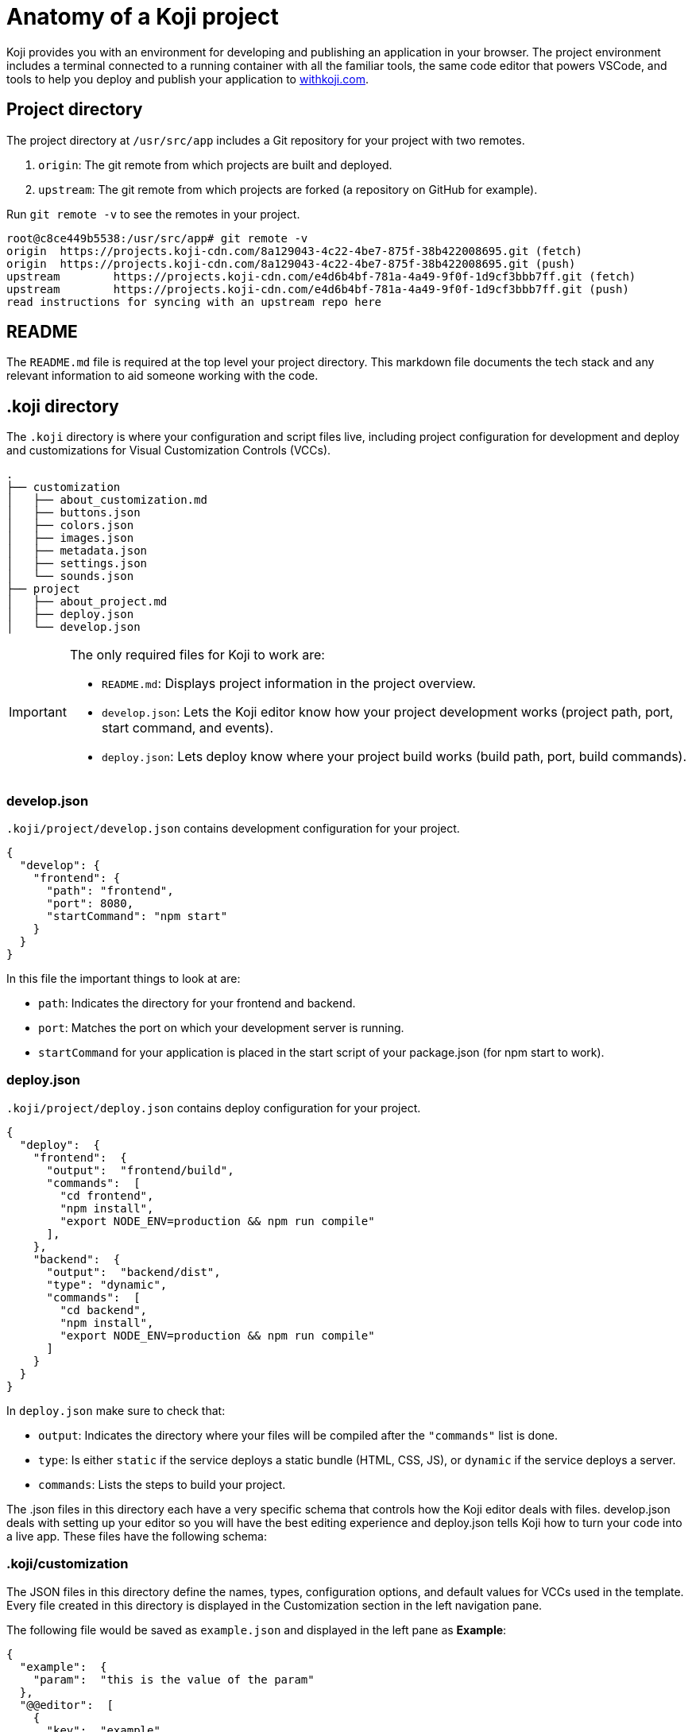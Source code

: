 = Anatomy of a Koji project
:page-slug: projects
:page-description: The unique files and elements in a Koji project that power the magic of customization.

Koji provides you with an environment for developing and publishing an application in your browser.
The project environment includes a terminal connected to a running container with all the familiar tools, the same code editor that powers VSCode, and tools to help you deploy and publish your application to https://withkoji.com[withkoji.com].

== Project directory

The project directory at `/usr/src/app` includes a Git repository for your project with two remotes.

. `origin`: The git remote from which projects are built and deployed.
. `upstream`: The git remote from which projects are forked (a repository on GitHub for example).

Run `git remote -v` to see the remotes in your project.

[source,bash]
----
root@c8ce449b5538:/usr/src/app# git remote -v
origin  https://projects.koji-cdn.com/8a129043-4c22-4be7-875f-38b422008695.git (fetch)
origin  https://projects.koji-cdn.com/8a129043-4c22-4be7-875f-38b422008695.git (push)
upstream        https://projects.koji-cdn.com/e4d6b4bf-781a-4a49-9f0f-1d9cf3bbb7ff.git (fetch)
upstream        https://projects.koji-cdn.com/e4d6b4bf-781a-4a49-9f0f-1d9cf3bbb7ff.git (push)
read instructions for syncing with an upstream repo here
----

== README

The `README.md` file is required at the top level your project directory.
This markdown file documents the tech stack and any relevant information to aid someone working with the code.

== .koji directory

The `.koji` directory is where your configuration and script files live, including project configuration for development and deploy and customizations for Visual Customization Controls (VCCs).

[source,console]
----
.
├── customization
│   ├── about_customization.md
│   ├── buttons.json
│   ├── colors.json
│   ├── images.json
│   ├── metadata.json
│   ├── settings.json
│   └── sounds.json
├── project
│   ├── about_project.md
│   ├── deploy.json
│   └── develop.json
----

[IMPORTANT]
====
The only required files for Koji to work are:

* `README.md`: Displays project information in the project overview.
* `develop.json`: Lets the Koji editor know how your project development works (project path, port, start command, and events).
* `deploy.json`: Lets deploy know where your project build works (build path, port, build commands).
====

=== develop.json

`.koji/project/develop.json` contains development configuration for your project.

[source,JSON]
----
{
  "develop": {
    "frontend": {
      "path": "frontend",
      "port": 8080,
      "startCommand": "npm start"
    }
  }
}
----

In this file the important things to look at are:

* `path`: Indicates the directory for your frontend and backend.
* `port`:  Matches the port on which your development server is running.
* `startCommand` for your application is placed in the start script of your package.json (for npm start to work).

=== deploy.json

`.koji/project/deploy.json` contains deploy configuration for your project.

[source,JSON]
----
{
  "deploy":  {
    "frontend":  {
      "output":  "frontend/build",
      "commands":  [
        "cd frontend",
        "npm install",
        "export NODE_ENV=production && npm run compile"
      ],
    },
    "backend":  {
      "output":  "backend/dist",
      "type": "dynamic",
      "commands":  [
        "cd backend",
        "npm install",
        "export NODE_ENV=production && npm run compile"
      ]
    }
  }
}
----

In `deploy.json` make sure to check that:

* `output`: Indicates the directory where your files will be compiled after the `"commands"` list is done.

* `type`: Is either `static` if the service deploys a static bundle (HTML, CSS, JS), or `dynamic` if the service deploys a server.
* `commands`: Lists the steps to build your project.

The .json files in this directory each have a very specific schema that controls how the Koji editor deals with files.
develop.json deals with setting up your editor so you will have the best editing experience and deploy.json tells Koji how to turn your code into a live app.
These files have the following schema:

=== .koji/customization

The JSON files in this directory define the names, types, configuration options, and default values for VCCs used in the template.
Every file created in this directory is displayed in the Customization section in the left navigation pane.

The following file would be saved as `example.json` and displayed in the left pane as *Example*:

[source,JSON]
----
{
  "example":  {
    "param":  "this is the value of the param"
  },
  "@@editor":  [
    {
      "key":  "example",
      "name":  "Example",
      "icon":  "😄",
      "source":  "example.json",
      "fields":  [
        {
          "key":  "param",
          "name":  "An Example Parameter",
          "type":  "text"
        }
      ]
    }
  ]
}
----

If you are using the <<withkoji-vcc-package#>> package, you can access this property with `instantRemixing.get(['example', 'param'])`.
